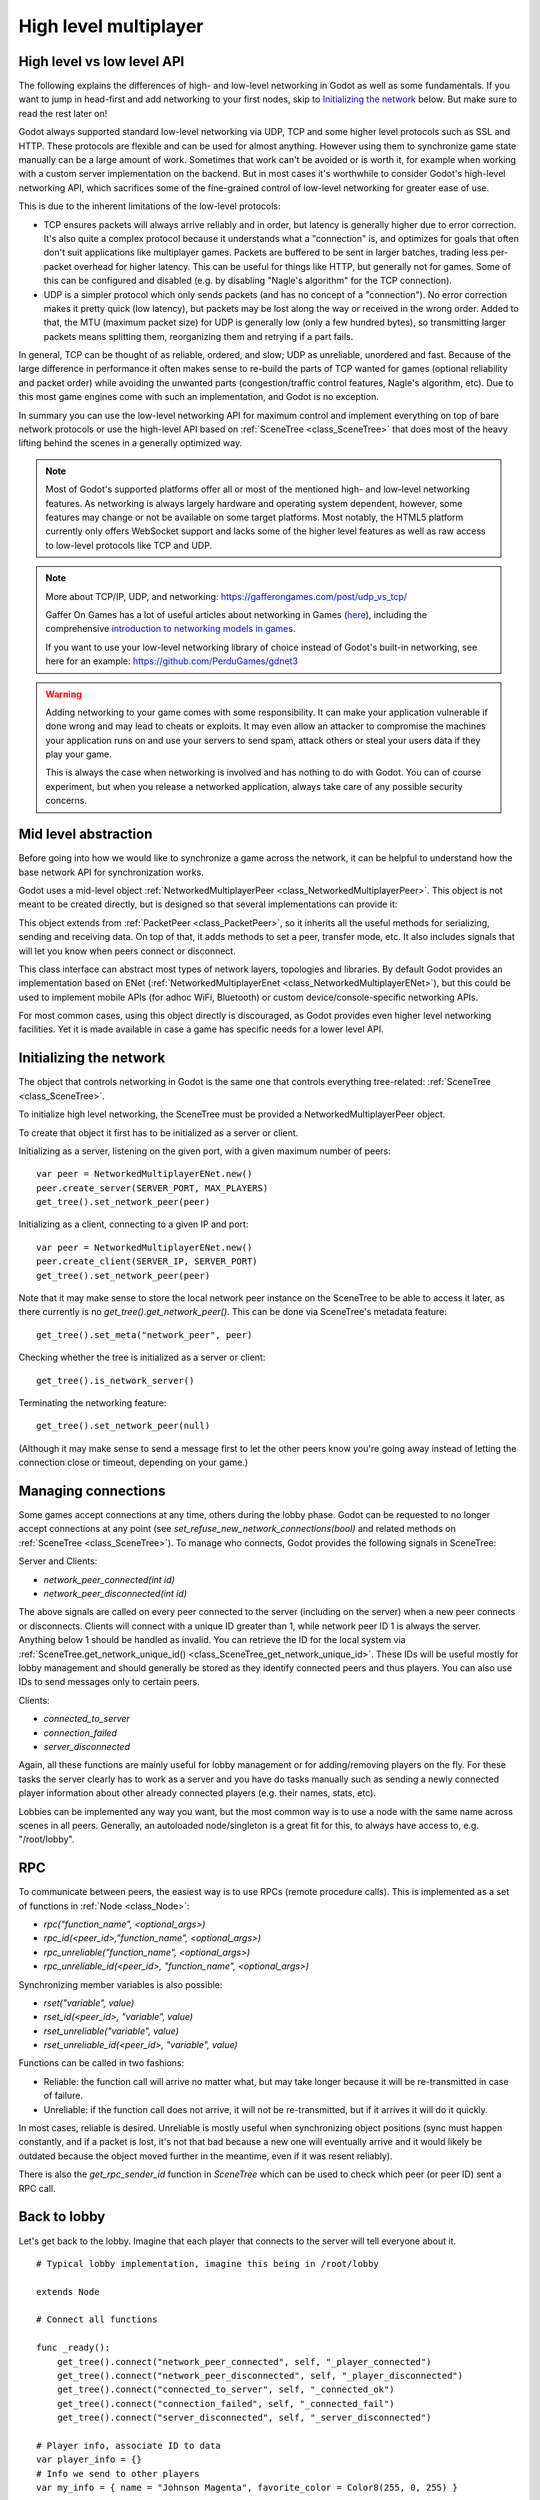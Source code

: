 .. _doc_high_level_multiplayer:

High level multiplayer
======================

High level vs low level API
---------------------------

The following explains the differences of high- and low-level networking in Godot as well as some fundamentals. If you want to jump in head-first and add networking to your first nodes, skip to `Initializing the network`_ below. But make sure to read the rest later on!

Godot always supported standard low-level networking via UDP, TCP and some higher level protocols such as SSL and HTTP.
These protocols are flexible and can be used for almost anything. However using them to synchronize game state manually can be a large amount of work. Sometimes that work can't be avoided or is worth it, for example when working with a custom server implementation on the backend. But in most cases it's worthwhile to consider Godot's high-level networking API, which sacrifices some of the fine-grained control of low-level networking for greater ease of use.

This is due to the inherent limitations of the low-level protocols:

- TCP ensures packets will always arrive reliably and in order, but latency is generally higher due to error correction.
  It's also quite a complex protocol because it understands what a "connection" is, and optimizes for goals that often don't suit applications like multiplayer games. Packets are buffered to be sent in larger batches, trading less per-packet overhead for higher latency. This can be useful for things like HTTP, but generally not for games. Some of this can be configured and disabled (e.g. by disabling "Nagle's algorithm" for the TCP connection).
- UDP is a simpler protocol which only sends packets (and has no concept of a "connection"). No error correction
  makes it pretty quick (low latency), but packets may be lost along the way or received in the wrong order.
  Added to that, the MTU (maximum packet size) for UDP is generally low (only a few hundred bytes), so transmitting
  larger packets means splitting them, reorganizing them and retrying if a part fails.

In general, TCP can be thought of as reliable, ordered, and slow; UDP as unreliable, unordered and fast.
Because of the large difference in performance it often makes sense to re-build the parts of TCP wanted for games (optional reliability and packet order) while avoiding the unwanted parts (congestion/traffic control features, Nagle's algorithm, etc). Due to this most game engines come with such an implementation, and Godot is no exception.

In summary you can use the low-level networking API for maximum control and implement everything on top of bare network protocols or use the high-level API based on :ref:`SceneTree <class_SceneTree>` that does most of the heavy lifting behind the scenes in a generally optimized way.

.. note:: Most of Godot's supported platforms offer all or most of the mentioned high- and low-level networking
	  features. As networking is always largely hardware and operating system dependent, however,
	  some features may change or not be available on some target platforms. Most notably,
	  the HTML5 platform currently only offers WebSocket support and lacks some of the higher level features as
	  well as raw access to low-level protocols like TCP and UDP.

.. note:: More about TCP/IP, UDP, and networking:
	  https://gafferongames.com/post/udp_vs_tcp/
	  
	  Gaffer On Games has a lot of useful articles about networking in Games
	  (`here <https://gafferongames.com/tags/networking>`__), including the comprehensive
	  `introduction to networking models in games <https://gafferongames.com/post/what_every_programmer_needs_to_know_about_game_networking/>`__.
	  
	  If you want to use your low-level networking library of choice instead of Godot's built-in networking,
	  see here for an example:
	  https://github.com/PerduGames/gdnet3

.. warning:: Adding networking to your game comes with some responsibility.
	     It can make your application vulnerable if done wrong and may lead to cheats or exploits.
	     It may even allow an attacker to compromise the machines your application runs on
	     and use your servers to send spam, attack others or steal your users data if they play your game.
	     
	     This is always the case when networking is involved and has nothing to do with Godot.
	     You can of course experiment, but when you release a networked application,
	     always take care of any possible security concerns.

Mid level abstraction
---------------------

Before going into how we would like to synchronize a game across the network, it can be helpful to understand how the base network API for synchronization works.

Godot uses a mid-level object :ref:`NetworkedMultiplayerPeer <class_NetworkedMultiplayerPeer>`.
This object is not meant to be created directly, but is designed so that several implementations can provide it:

.. image:: img/nmpeer.png

This object extends from :ref:`PacketPeer <class_PacketPeer>`, so it inherits all the useful methods for serializing, sending and receiving data. On top of that, it adds methods to set a peer, transfer mode, etc. It also includes signals that will let you know when peers connect or disconnect.

This class interface can abstract most types of network layers, topologies and libraries. By default Godot 
provides an implementation based on ENet (:ref:`NetworkedMultiplayerEnet <class_NetworkedMultiplayerENet>`), but this could be used to implement mobile APIs (for adhoc WiFi, Bluetooth) or custom device/console-specific networking APIs.

For most common cases, using this object directly is discouraged, as Godot provides even higher level networking facilities. 
Yet it is made available in case a game has specific needs for a lower level API.

Initializing the network
------------------------

The object that controls networking in Godot is the same one that controls everything tree-related: :ref:`SceneTree <class_SceneTree>`.

To initialize high level networking, the SceneTree must be provided a NetworkedMultiplayerPeer object.

To create that object it first has to be initialized as a server or client.

Initializing as a server, listening on the given port, with a given maximum number of peers:

::

    var peer = NetworkedMultiplayerENet.new()
    peer.create_server(SERVER_PORT, MAX_PLAYERS)
    get_tree().set_network_peer(peer)

Initializing as a client, connecting to a given IP and port:

::

    var peer = NetworkedMultiplayerENet.new()
    peer.create_client(SERVER_IP, SERVER_PORT)
    get_tree().set_network_peer(peer)

Note that it may make sense to store the local network peer instance on the SceneTree to be able to access it later,
as there currently is no `get_tree().get_network_peer()`. This can be done via SceneTree's metadata feature:

::

    get_tree().set_meta("network_peer", peer)

Checking whether the tree is initialized as a server or client:

::

    get_tree().is_network_server()

Terminating the networking feature:

::

    get_tree().set_network_peer(null)

(Although it may make sense to send a message first to let the other peers know you're going away instead of letting the connection close or timeout, depending on your game.)

Managing connections
--------------------

Some games accept connections at any time, others during the lobby phase. Godot can be requested to no longer accept 
connections at any point (see `set_refuse_new_network_connections(bool)` and related methods on :ref:`SceneTree <class_SceneTree>`). To manage who connects, Godot provides the following signals in SceneTree:

Server and Clients:

- `network_peer_connected(int id)`
- `network_peer_disconnected(int id)`

The above signals are called on every peer connected to the server (including on the server) when a new peer connects or disconnects.
Clients will connect with a unique ID greater than 1, while network peer ID 1 is always the server.
Anything below 1 should be handled as invalid.
You can retrieve the ID for the local system via :ref:`SceneTree.get_network_unique_id() <class_SceneTree_get_network_unique_id>`.
These IDs will be useful mostly for lobby management and should generally be stored as they identify connected peers and thus players. You can also use IDs to send messages only to certain peers.

Clients:

- `connected_to_server`
- `connection_failed`
- `server_disconnected`

Again, all these functions are mainly useful for lobby management or for adding/removing players on the fly. 
For these tasks the server clearly has to work as a server and you have do tasks manually such as sending a newly connected
player information about other already connected players (e.g. their names, stats, etc).

Lobbies can be implemented any way you want, but the most common way is to use a node with the same name across scenes in all peers.
Generally, an autoloaded node/singleton is a great fit for this, to always have access to, e.g. "/root/lobby".

RPC
---

To communicate between peers, the easiest way is to use RPCs (remote procedure calls). This is implemented as a set of functions
in :ref:`Node <class_Node>`:

- `rpc("function_name", <optional_args>)`
- `rpc_id(<peer_id>,"function_name", <optional_args>)`
- `rpc_unreliable("function_name", <optional_args>)`
- `rpc_unreliable_id(<peer_id>, "function_name", <optional_args>)`

Synchronizing member variables is also possible:

- `rset("variable", value)`
- `rset_id(<peer_id>, "variable", value)`
- `rset_unreliable("variable", value)`
- `rset_unreliable_id(<peer_id>, "variable", value)`

Functions can be called in two fashions:

- Reliable: the function call will arrive no matter what, but may take longer because it will be re-transmitted in case of failure.
- Unreliable: if the function call does not arrive, it will not be re-transmitted, but if it arrives it will do it quickly.

In most cases, reliable is desired. Unreliable is mostly useful when synchronizing object positions (sync must happen constantly, 
and if a packet is lost, it's not that bad because a new one will eventually arrive and it would likely be outdated because the object moved further in the meantime, even if it was resent reliably).

There is also the `get_rpc_sender_id` function in `SceneTree` which can be used to check which peer (or peer ID) sent a RPC call.

Back to lobby
-------------

Let's get back to the lobby. Imagine that each player that connects to the server will tell everyone about it.

::

    # Typical lobby implementation, imagine this being in /root/lobby

    extends Node

    # Connect all functions

    func _ready():
        get_tree().connect("network_peer_connected", self, "_player_connected")
        get_tree().connect("network_peer_disconnected", self, "_player_disconnected")
        get_tree().connect("connected_to_server", self, "_connected_ok")
        get_tree().connect("connection_failed", self, "_connected_fail")
        get_tree().connect("server_disconnected", self, "_server_disconnected")

    # Player info, associate ID to data
    var player_info = {}
    # Info we send to other players
    var my_info = { name = "Johnson Magenta", favorite_color = Color8(255, 0, 255) }

    func _player_connected(id):
        pass # Will go unused, not useful here

    func _player_disconnected(id):
        player_info.erase(id) # Erase player from info

    func _connected_ok():
        # Only called on clients, not server. Send my ID and info to all the other peers
        rpc("register_player", get_tree().get_network_unique_id(), my_info)

    func _server_disconnected():
        pass # Server kicked us, show error and abort

    func _connected_fail():
        pass # Could not even connect to server, abort

    remote func register_player(id, info):
        # Store the info
        player_info[id] = info
        # If I'm the server, let the new guy know about existing players
        if get_tree().is_network_server():
            # Send my info to new player
            rpc_id(id, "register_player", 1, my_info)
            # Send the info of existing players
            for peer_id in player_info:
                rpc_id(id, "register_player", peer_id, player_info[peer_id])

        # Call function to update lobby UI here

You might have noticed already something different, which is the usage of the `remote` keyword on the `register_player` function:

::

    remote func register_player(id, info):
  
This keyword has two main uses. The first is to let Godot know that this function can be called from RPC. If no keywords are added
Godot will block any attempts to call functions for security. This makes security work a lot easier (so a client can't call a function
to delete a file on another client's system).

The second use is to specify how the function will be called via RPC. There are four different keywords:

- `remote`
- `remotesync`
- `master`
- `puppet`

The `remote` keyword means that the `rpc()` call will go via network and execute remotely.

The `remotesync` keyword means that the `rpc()` call will go via network and execute remotely, but will also execute locally (do a normal function call).

The others will be explained further down.
Note that you could also use the `get_rpc_sender_id` function on `SceneTree` to check which peer actually made the RPC call to `register_player`.

With this, lobby management should be more or less explained. Once you have your game going you will most likely want to add some
extra security to make sure clients don't do anything funny (just validate the info they send from time to time, or before 
game start). For the sake of simplicity and because each game will share different information, this is not shown here.

Starting the game
-----------------

Once enough players have gathered in the lobby, the server should probably start the game. This is nothing
special in itself, but we'll explain a few nice tricks that can be done at this point to make your life much easier.

Player scenes
^^^^^^^^^^^^^

In most games, each player will likely have its own scene. Remember that this is a multiplayer game, so in every peer 
you need to instance **one scene for each player connected to it**. For a 4 player game, each peer needs to instance 4 player nodes.

So, how to name such nodes? In Godot nodes need to have an unique name. It must also be relatively easy for a player to tell which
nodes represent each player ID.

The solution is to simply name the *root nodes of the instanced player scenes as their network ID*. This way, they will be the same in 
every peer and RPC will work great! Here is an example:

::

    remote func pre_configure_game():
    	var selfPeerID = get_tree().get_network_unique_id()

        # Load world
        var world = load(which_level).instance()
        get_node("/root").add_child(world)

        # Load my player
        var my_player = preload("res://player.tscn").instance()
        my_player.set_name(str(selfPeerID))
        my_player.set_network_master(selfPeerID) # Will be explained later
        get_node("/root/world/players").add_child(my_player)

        # Load other players
        for p in player_info:
            var player = preload("res://player.tscn").instance()
            player.set_name(str(p))
            get_node("/root/world/players").add_child(player)

        # Tell server (remember, server is always ID=1) that this peer is done pre-configuring
        rpc_id(1, "done_preconfiguring", selfPeerID)


.. note:: Depending on when you execute pre_configure_game() you may need to change any calls to ``add_child()``
          to be deferred via ``call_deferred()`` as the SceneTree is locked while the scene is being created (e.g. when ``_ready()`` is being called).

Synchronizing game start
^^^^^^^^^^^^^^^^^^^^^^^^

Setting up players might take different amount of time on every peer due to lag, different hardware, or other reasons.
To make sure the game will actually start when everyone is ready, pausing the game until all players are ready can be useful:

::

    remote func pre_configure_game():
        get_tree().set_pause(true) # Pre-pause
        # The rest is the same as in the code in the previous section (look above)

When the server gets the OK from all the peers, it can tell them to start, as for example:

::

    var players_done = []
    remote func done_preconfiguring(who):
        # Here is some checks you can do, as example
        assert(get_tree().is_network_server())
        assert(who in player_info) # Exists
        assert(not who in players_done) # Was not added yet

        players_done.append(who)

        if players_done.size() == player_info.size():
            rpc("post_configure_game")

    remote func post_configure_game():
        get_tree().set_pause(false)
        # Game starts now!

Synchronizing the game
----------------------

In most games the goal of multiplayer networking is that the game runs synchronized on all the peers playing it.
Besides supplying an RPC and remote member variable set implementation, Godot adds the concept network masters.

Network master
^^^^^^^^^^^^^^^^^^^^^^

The network master of a node is the peer that has the ultimate authority over it.

When not explicitly set the network master is inherited from the parent node, which if not changed is always going to be the server (ID 1). Thus the server has authority over all nodes by default.

The network master can be set
with the function :ref:`Node.set_network_master(id, recursive) <class_Node_set_network_master>` (recursive is true by default and means the network master is recursively set on all child nodes of the node as well).

Checking that a specific node instance on a peer is the network master for this node for all connected peers is done by calling :ref:`Node.is_network_master() <class_Node_is_network_master>`. This will return true when executed on the server and false on all client peers.

If you have paid attention to the previous example, it's possible you noticed that the local peer is set to have network master authority for their own player instead of the server:

::

        [...]
        # Load my player
        var my_player = preload("res://player.tscn").instance()
        my_player.set_name(str(selfPeerID))
        my_player.set_network_master(selfPeerID) # The player belongs to this peer, it has the authority
        get_node("/root/world/players").add_child(my_player)

        # Load other players
        for p in player_info:
            var player = preload("res://player.tscn").instance()
            player.set_name(str(p))
            get_node("/root/world/players").add_child(player)
	[...]


Each time this piece of code is executed on each peer, the peer makes itself master on the node it controls, and all other nodes remain as puppets with the server being their network master.

To clarify, here is an example of how this looks in the
`bomber demo <https://github.com/godotengine/godot-demo-projects/tree/master/networking/multiplayer_bomber>`_:

.. image:: img/nmms.png


Master and puppet keywords
^^^^^^^^^^^^^^^^^^^^^^^^^^

.. FIXME: Clarify the equivalents to the GDScript keywords in C# and Visual Script.

The real advantage of this model is when used with the `master`/`puppet` keywords in GDScript (or their equivalent in C# and Visual Script).
Similarly to the `remote` keyword, functions can also be tagged with them:

Example bomb code:

::

    for p in bodies_in_area:
        if p.has_method("exploded"):
            p.rpc("exploded", bomb_owner)

Example player code:

::

    puppet func stun():
        stunned = true

    master func exploded(by_who):
        if stunned:
            return # Already stunned

        rpc("stun")
        stun() # Stun myself, could have used remotesync keyword too.

In the above example, a bomb explodes somewhere (likely managed by whoever is master). The bomb knows the bodies in the area, so it checks them
and checks that they contain an `exploded` function.

If they do, the bomb calls `exploded` on it. However, the `exploded` method in the player has a `master` keyword. This means that only the player
who is master for that instance will actually get the function.

This instance, then, calls the `stun` function in the same instances of that same player (but in different peers), and only those which are set as puppet,
making the player look stunned in all the peers (as well as the current, master one).

Note that you could also send the stun() message only to a specific player by using rpc_id(<id>, "exploded", bomb_owner).
This may not make much sense for an area-of-effect case like the bomb but in other cases, like single target damage.

::

    rpc_id(TARGET_PEER_ID, "stun") # Only stun the target peer
